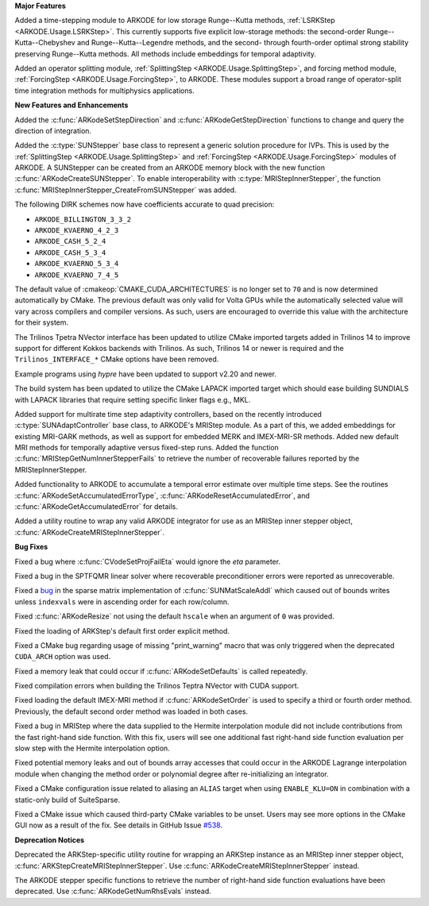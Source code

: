 **Major Features**

Added a time-stepping module to ARKODE for low storage Runge--Kutta methods, 
:ref:`LSRKStep <ARKODE.Usage.LSRKStep>`.  This currently supports five explicit low-storage 
methods: the second-order Runge--Kutta--Chebyshev and Runge--Kutta--Legendre methods, 
and the second- through fourth-order optimal strong stability preserving Runge--Kutta methods.  
All methods include embeddings for temporal adaptivity.

Added an operator splitting module,
:ref:`SplittingStep <ARKODE.Usage.SplittingStep>`, and forcing method module,
:ref:`ForcingStep <ARKODE.Usage.ForcingStep>`, to ARKODE. These modules support
a broad range of operator-split time integration methods for multiphysics
applications.

**New Features and Enhancements**

Added the :c:func:`ARKodeSetStepDirection` and :c:func:`ARKodeGetStepDirection`
functions to change and query the direction of integration.

Added the :c:type:`SUNStepper` base class to represent a generic solution
procedure for IVPs. This is used by the
:ref:`SplittingStep <ARKODE.Usage.SplittingStep>` and
:ref:`ForcingStep <ARKODE.Usage.ForcingStep>` modules of ARKODE. A SUNStepper
can be created from an ARKODE memory block with the new function
:c:func:`ARKodeCreateSUNStepper`. To enable interoperability with
:c:type:`MRIStepInnerStepper`, the function
:c:func:`MRIStepInnerStepper_CreateFromSUNStepper` was added.

The following DIRK schemes now have coefficients accurate to quad precision:

* ``ARKODE_BILLINGTON_3_3_2``

* ``ARKODE_KVAERNO_4_2_3``

* ``ARKODE_CASH_5_2_4``

* ``ARKODE_CASH_5_3_4``

* ``ARKODE_KVAERNO_5_3_4``

* ``ARKODE_KVAERNO_7_4_5``

The default value of :cmakeop:`CMAKE_CUDA_ARCHITECTURES` is no longer set to
``70`` and is now determined automatically by CMake. The previous default was
only valid for Volta GPUs while the automatically selected value will vary
across compilers and compiler versions. As such, users are encouraged to
override this value with the architecture for their system.

The Trilinos Tpetra NVector interface has been updated to utilize CMake
imported targets added in Trilinos 14 to improve support for different Kokkos
backends with Trilinos. As such, Trilinos 14 or newer is required and the
``Trilinos_INTERFACE_*`` CMake options have been removed.

Example programs using *hypre* have been updated to support v2.20 and newer.

The build system has been updated to utilize the CMake LAPACK imported target
which should ease building SUNDIALS with LAPACK libraries that require setting
specific linker flags e.g., MKL.

Added support for multirate time step adaptivity controllers, based on the
recently introduced :c:type:`SUNAdaptController` base class, to ARKODE's MRIStep module.
As a part of this, we added embeddings for existing MRI-GARK methods, as well as
support for embedded MERK and IMEX-MRI-SR methods.  Added new default MRI methods
for temporally adaptive versus fixed-step runs.  Added the function
:c:func:`MRIStepGetNumInnerStepperFails` to retrieve the number of recoverable
failures reported by the MRIStepInnerStepper.

Added functionality to ARKODE to accumulate a temporal error
estimate over multiple time steps.  See the routines
:c:func:`ARKodeSetAccumulatedErrorType`, :c:func:`ARKodeResetAccumulatedError`,
and :c:func:`ARKodeGetAccumulatedError` for details.

Added a utility routine to wrap any valid ARKODE integrator for use as an MRIStep
inner stepper object, :c:func:`ARKodeCreateMRIStepInnerStepper`.

**Bug Fixes**

Fixed a bug where :c:func:`CVodeSetProjFailEta` would ignore the `eta`
parameter.

Fixed a bug in the SPTFQMR linear solver where recoverable preconditioner errors
were reported as unrecoverable.

Fixed a `bug <https://github.com/LLNL/sundials/issues/581>`__ in the sparse
matrix implementation of :c:func:`SUNMatScaleAddI` which caused out of bounds
writes unless ``indexvals`` were in ascending order for each row/column.

Fixed :c:func:`ARKodeResize` not using the default ``hscale`` when an argument
of ``0`` was provided.

Fixed the loading of ARKStep's default first order explicit method.

Fixed a CMake bug regarding usage of missing "print_warning" macro
that was only triggered when the deprecated ``CUDA_ARCH`` option was used.

Fixed a memory leak that could occur if :c:func:`ARKodeSetDefaults` is called
repeatedly.

Fixed compilation errors when building the Trilinos Teptra NVector with CUDA
support.

Fixed loading the default IMEX-MRI method if :c:func:`ARKodeSetOrder` is used to
specify a third or fourth order method. Previously, the default second order method
was loaded in both cases.

Fixed a bug in MRIStep where the data supplied to the Hermite interpolation module did
not include contributions from the fast right-hand side function. With this fix, users
will see one additional fast right-hand side function evaluation per slow step with the
Hermite interpolation option.

Fixed potential memory leaks and out of bounds array accesses that could occur
in the ARKODE Lagrange interpolation module when changing the method order or
polynomial degree after re-initializing an integrator.

Fixed a CMake configuration issue related to aliasing an ``ALIAS`` target when
using ``ENABLE_KLU=ON`` in combination with a static-only build of SuiteSparse.

Fixed a CMake issue which caused third-party CMake variables to be unset.
Users may see more options in the CMake GUI now as a result of the fix.
See details in GitHub Issue `#538 <https://github.com/LLNL/sundials/issues/538>`__.

**Deprecation Notices**

Deprecated the ARKStep-specific utility routine for wrapping an ARKStep instance
as an MRIStep inner stepper object, :c:func:`ARKStepCreateMRIStepInnerStepper`. Use
:c:func:`ARKodeCreateMRIStepInnerStepper` instead.

The ARKODE stepper specific functions to retrieve the number of right-hand side
function evaluations have been deprecated. Use :c:func:`ARKodeGetNumRhsEvals`
instead.

